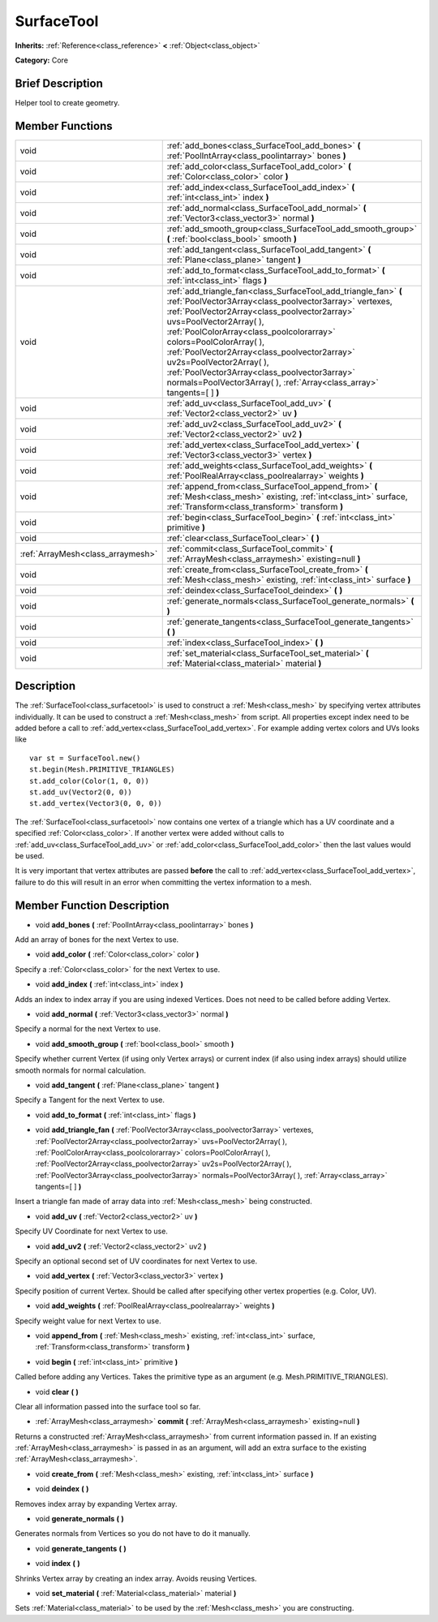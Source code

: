 .. Generated automatically by doc/tools/makerst.py in Godot's source tree.
.. DO NOT EDIT THIS FILE, but the SurfaceTool.xml source instead.
.. The source is found in doc/classes or modules/<name>/doc_classes.

.. _class_SurfaceTool:

SurfaceTool
===========

**Inherits:** :ref:`Reference<class_reference>` **<** :ref:`Object<class_object>`

**Category:** Core

Brief Description
-----------------

Helper tool to create geometry.

Member Functions
----------------

+------------------------------------+---------------------------------------------------------------------------------------------------------------------------------------------------------------------------------------------------------------------------------------------------------------------------------------------------------------------------------------------------------------------------------------------------------------------------------------------------------------------------------------+
| void                               | :ref:`add_bones<class_SurfaceTool_add_bones>`  **(** :ref:`PoolIntArray<class_poolintarray>` bones  **)**                                                                                                                                                                                                                                                                                                                                                                             |
+------------------------------------+---------------------------------------------------------------------------------------------------------------------------------------------------------------------------------------------------------------------------------------------------------------------------------------------------------------------------------------------------------------------------------------------------------------------------------------------------------------------------------------+
| void                               | :ref:`add_color<class_SurfaceTool_add_color>`  **(** :ref:`Color<class_color>` color  **)**                                                                                                                                                                                                                                                                                                                                                                                           |
+------------------------------------+---------------------------------------------------------------------------------------------------------------------------------------------------------------------------------------------------------------------------------------------------------------------------------------------------------------------------------------------------------------------------------------------------------------------------------------------------------------------------------------+
| void                               | :ref:`add_index<class_SurfaceTool_add_index>`  **(** :ref:`int<class_int>` index  **)**                                                                                                                                                                                                                                                                                                                                                                                               |
+------------------------------------+---------------------------------------------------------------------------------------------------------------------------------------------------------------------------------------------------------------------------------------------------------------------------------------------------------------------------------------------------------------------------------------------------------------------------------------------------------------------------------------+
| void                               | :ref:`add_normal<class_SurfaceTool_add_normal>`  **(** :ref:`Vector3<class_vector3>` normal  **)**                                                                                                                                                                                                                                                                                                                                                                                    |
+------------------------------------+---------------------------------------------------------------------------------------------------------------------------------------------------------------------------------------------------------------------------------------------------------------------------------------------------------------------------------------------------------------------------------------------------------------------------------------------------------------------------------------+
| void                               | :ref:`add_smooth_group<class_SurfaceTool_add_smooth_group>`  **(** :ref:`bool<class_bool>` smooth  **)**                                                                                                                                                                                                                                                                                                                                                                              |
+------------------------------------+---------------------------------------------------------------------------------------------------------------------------------------------------------------------------------------------------------------------------------------------------------------------------------------------------------------------------------------------------------------------------------------------------------------------------------------------------------------------------------------+
| void                               | :ref:`add_tangent<class_SurfaceTool_add_tangent>`  **(** :ref:`Plane<class_plane>` tangent  **)**                                                                                                                                                                                                                                                                                                                                                                                     |
+------------------------------------+---------------------------------------------------------------------------------------------------------------------------------------------------------------------------------------------------------------------------------------------------------------------------------------------------------------------------------------------------------------------------------------------------------------------------------------------------------------------------------------+
| void                               | :ref:`add_to_format<class_SurfaceTool_add_to_format>`  **(** :ref:`int<class_int>` flags  **)**                                                                                                                                                                                                                                                                                                                                                                                       |
+------------------------------------+---------------------------------------------------------------------------------------------------------------------------------------------------------------------------------------------------------------------------------------------------------------------------------------------------------------------------------------------------------------------------------------------------------------------------------------------------------------------------------------+
| void                               | :ref:`add_triangle_fan<class_SurfaceTool_add_triangle_fan>`  **(** :ref:`PoolVector3Array<class_poolvector3array>` vertexes, :ref:`PoolVector2Array<class_poolvector2array>` uvs=PoolVector2Array(  ), :ref:`PoolColorArray<class_poolcolorarray>` colors=PoolColorArray(  ), :ref:`PoolVector2Array<class_poolvector2array>` uv2s=PoolVector2Array(  ), :ref:`PoolVector3Array<class_poolvector3array>` normals=PoolVector3Array(  ), :ref:`Array<class_array>` tangents=[  ]  **)** |
+------------------------------------+---------------------------------------------------------------------------------------------------------------------------------------------------------------------------------------------------------------------------------------------------------------------------------------------------------------------------------------------------------------------------------------------------------------------------------------------------------------------------------------+
| void                               | :ref:`add_uv<class_SurfaceTool_add_uv>`  **(** :ref:`Vector2<class_vector2>` uv  **)**                                                                                                                                                                                                                                                                                                                                                                                                |
+------------------------------------+---------------------------------------------------------------------------------------------------------------------------------------------------------------------------------------------------------------------------------------------------------------------------------------------------------------------------------------------------------------------------------------------------------------------------------------------------------------------------------------+
| void                               | :ref:`add_uv2<class_SurfaceTool_add_uv2>`  **(** :ref:`Vector2<class_vector2>` uv2  **)**                                                                                                                                                                                                                                                                                                                                                                                             |
+------------------------------------+---------------------------------------------------------------------------------------------------------------------------------------------------------------------------------------------------------------------------------------------------------------------------------------------------------------------------------------------------------------------------------------------------------------------------------------------------------------------------------------+
| void                               | :ref:`add_vertex<class_SurfaceTool_add_vertex>`  **(** :ref:`Vector3<class_vector3>` vertex  **)**                                                                                                                                                                                                                                                                                                                                                                                    |
+------------------------------------+---------------------------------------------------------------------------------------------------------------------------------------------------------------------------------------------------------------------------------------------------------------------------------------------------------------------------------------------------------------------------------------------------------------------------------------------------------------------------------------+
| void                               | :ref:`add_weights<class_SurfaceTool_add_weights>`  **(** :ref:`PoolRealArray<class_poolrealarray>` weights  **)**                                                                                                                                                                                                                                                                                                                                                                     |
+------------------------------------+---------------------------------------------------------------------------------------------------------------------------------------------------------------------------------------------------------------------------------------------------------------------------------------------------------------------------------------------------------------------------------------------------------------------------------------------------------------------------------------+
| void                               | :ref:`append_from<class_SurfaceTool_append_from>`  **(** :ref:`Mesh<class_mesh>` existing, :ref:`int<class_int>` surface, :ref:`Transform<class_transform>` transform  **)**                                                                                                                                                                                                                                                                                                          |
+------------------------------------+---------------------------------------------------------------------------------------------------------------------------------------------------------------------------------------------------------------------------------------------------------------------------------------------------------------------------------------------------------------------------------------------------------------------------------------------------------------------------------------+
| void                               | :ref:`begin<class_SurfaceTool_begin>`  **(** :ref:`int<class_int>` primitive  **)**                                                                                                                                                                                                                                                                                                                                                                                                   |
+------------------------------------+---------------------------------------------------------------------------------------------------------------------------------------------------------------------------------------------------------------------------------------------------------------------------------------------------------------------------------------------------------------------------------------------------------------------------------------------------------------------------------------+
| void                               | :ref:`clear<class_SurfaceTool_clear>`  **(** **)**                                                                                                                                                                                                                                                                                                                                                                                                                                    |
+------------------------------------+---------------------------------------------------------------------------------------------------------------------------------------------------------------------------------------------------------------------------------------------------------------------------------------------------------------------------------------------------------------------------------------------------------------------------------------------------------------------------------------+
| :ref:`ArrayMesh<class_arraymesh>`  | :ref:`commit<class_SurfaceTool_commit>`  **(** :ref:`ArrayMesh<class_arraymesh>` existing=null  **)**                                                                                                                                                                                                                                                                                                                                                                                 |
+------------------------------------+---------------------------------------------------------------------------------------------------------------------------------------------------------------------------------------------------------------------------------------------------------------------------------------------------------------------------------------------------------------------------------------------------------------------------------------------------------------------------------------+
| void                               | :ref:`create_from<class_SurfaceTool_create_from>`  **(** :ref:`Mesh<class_mesh>` existing, :ref:`int<class_int>` surface  **)**                                                                                                                                                                                                                                                                                                                                                       |
+------------------------------------+---------------------------------------------------------------------------------------------------------------------------------------------------------------------------------------------------------------------------------------------------------------------------------------------------------------------------------------------------------------------------------------------------------------------------------------------------------------------------------------+
| void                               | :ref:`deindex<class_SurfaceTool_deindex>`  **(** **)**                                                                                                                                                                                                                                                                                                                                                                                                                                |
+------------------------------------+---------------------------------------------------------------------------------------------------------------------------------------------------------------------------------------------------------------------------------------------------------------------------------------------------------------------------------------------------------------------------------------------------------------------------------------------------------------------------------------+
| void                               | :ref:`generate_normals<class_SurfaceTool_generate_normals>`  **(** **)**                                                                                                                                                                                                                                                                                                                                                                                                              |
+------------------------------------+---------------------------------------------------------------------------------------------------------------------------------------------------------------------------------------------------------------------------------------------------------------------------------------------------------------------------------------------------------------------------------------------------------------------------------------------------------------------------------------+
| void                               | :ref:`generate_tangents<class_SurfaceTool_generate_tangents>`  **(** **)**                                                                                                                                                                                                                                                                                                                                                                                                            |
+------------------------------------+---------------------------------------------------------------------------------------------------------------------------------------------------------------------------------------------------------------------------------------------------------------------------------------------------------------------------------------------------------------------------------------------------------------------------------------------------------------------------------------+
| void                               | :ref:`index<class_SurfaceTool_index>`  **(** **)**                                                                                                                                                                                                                                                                                                                                                                                                                                    |
+------------------------------------+---------------------------------------------------------------------------------------------------------------------------------------------------------------------------------------------------------------------------------------------------------------------------------------------------------------------------------------------------------------------------------------------------------------------------------------------------------------------------------------+
| void                               | :ref:`set_material<class_SurfaceTool_set_material>`  **(** :ref:`Material<class_material>` material  **)**                                                                                                                                                                                                                                                                                                                                                                            |
+------------------------------------+---------------------------------------------------------------------------------------------------------------------------------------------------------------------------------------------------------------------------------------------------------------------------------------------------------------------------------------------------------------------------------------------------------------------------------------------------------------------------------------+

Description
-----------

The :ref:`SurfaceTool<class_surfacetool>` is used to construct a :ref:`Mesh<class_mesh>` by specifying vertex attributes individually. It can be used to construct a :ref:`Mesh<class_mesh>` from script. All properties except index need to be added before a call to :ref:`add_vertex<class_SurfaceTool_add_vertex>`. For example adding vertex colors and UVs looks like

::

    var st = SurfaceTool.new()
    st.begin(Mesh.PRIMITIVE_TRIANGLES)
    st.add_color(Color(1, 0, 0))
    st.add_uv(Vector2(0, 0))
    st.add_vertex(Vector3(0, 0, 0))

The :ref:`SurfaceTool<class_surfacetool>` now contains one vertex of a triangle which has a UV coordinate and a specified :ref:`Color<class_color>`. If another vertex were added without calls to :ref:`add_uv<class_SurfaceTool_add_uv>` or :ref:`add_color<class_SurfaceTool_add_color>` then the last values would be used.

It is very important that vertex attributes are passed **before** the call to :ref:`add_vertex<class_SurfaceTool_add_vertex>`, failure to do this will result in an error when committing the vertex information to a mesh.

Member Function Description
---------------------------

.. _class_SurfaceTool_add_bones:

- void  **add_bones**  **(** :ref:`PoolIntArray<class_poolintarray>` bones  **)**

Add an array of bones for the next Vertex to use.

.. _class_SurfaceTool_add_color:

- void  **add_color**  **(** :ref:`Color<class_color>` color  **)**

Specify a :ref:`Color<class_color>` for the next Vertex to use.

.. _class_SurfaceTool_add_index:

- void  **add_index**  **(** :ref:`int<class_int>` index  **)**

Adds an index to index array if you are using indexed Vertices. Does not need to be called before adding Vertex.

.. _class_SurfaceTool_add_normal:

- void  **add_normal**  **(** :ref:`Vector3<class_vector3>` normal  **)**

Specify a normal for the next Vertex to use.

.. _class_SurfaceTool_add_smooth_group:

- void  **add_smooth_group**  **(** :ref:`bool<class_bool>` smooth  **)**

Specify whether current Vertex (if using only Vertex arrays) or current index (if also using index arrays) should utilize smooth normals for normal calculation.

.. _class_SurfaceTool_add_tangent:

- void  **add_tangent**  **(** :ref:`Plane<class_plane>` tangent  **)**

Specify a Tangent for the next Vertex to use.

.. _class_SurfaceTool_add_to_format:

- void  **add_to_format**  **(** :ref:`int<class_int>` flags  **)**

.. _class_SurfaceTool_add_triangle_fan:

- void  **add_triangle_fan**  **(** :ref:`PoolVector3Array<class_poolvector3array>` vertexes, :ref:`PoolVector2Array<class_poolvector2array>` uvs=PoolVector2Array(  ), :ref:`PoolColorArray<class_poolcolorarray>` colors=PoolColorArray(  ), :ref:`PoolVector2Array<class_poolvector2array>` uv2s=PoolVector2Array(  ), :ref:`PoolVector3Array<class_poolvector3array>` normals=PoolVector3Array(  ), :ref:`Array<class_array>` tangents=[  ]  **)**

Insert a triangle fan made of array data into :ref:`Mesh<class_mesh>` being constructed.

.. _class_SurfaceTool_add_uv:

- void  **add_uv**  **(** :ref:`Vector2<class_vector2>` uv  **)**

Specify UV Coordinate for next Vertex to use.

.. _class_SurfaceTool_add_uv2:

- void  **add_uv2**  **(** :ref:`Vector2<class_vector2>` uv2  **)**

Specify an optional second set of UV coordinates for next Vertex to use.

.. _class_SurfaceTool_add_vertex:

- void  **add_vertex**  **(** :ref:`Vector3<class_vector3>` vertex  **)**

Specify position of current Vertex. Should be called after specifying other vertex properties (e.g. Color, UV).

.. _class_SurfaceTool_add_weights:

- void  **add_weights**  **(** :ref:`PoolRealArray<class_poolrealarray>` weights  **)**

Specify weight value for next Vertex to use.

.. _class_SurfaceTool_append_from:

- void  **append_from**  **(** :ref:`Mesh<class_mesh>` existing, :ref:`int<class_int>` surface, :ref:`Transform<class_transform>` transform  **)**

.. _class_SurfaceTool_begin:

- void  **begin**  **(** :ref:`int<class_int>` primitive  **)**

Called before adding any Vertices. Takes the primitive type as an argument (e.g. Mesh.PRIMITIVE_TRIANGLES).

.. _class_SurfaceTool_clear:

- void  **clear**  **(** **)**

Clear all information passed into the surface tool so far.

.. _class_SurfaceTool_commit:

- :ref:`ArrayMesh<class_arraymesh>`  **commit**  **(** :ref:`ArrayMesh<class_arraymesh>` existing=null  **)**

Returns a constructed :ref:`ArrayMesh<class_arraymesh>` from current information passed in. If an existing :ref:`ArrayMesh<class_arraymesh>` is passed in as an argument, will add an extra surface to the existing :ref:`ArrayMesh<class_arraymesh>`.

.. _class_SurfaceTool_create_from:

- void  **create_from**  **(** :ref:`Mesh<class_mesh>` existing, :ref:`int<class_int>` surface  **)**

.. _class_SurfaceTool_deindex:

- void  **deindex**  **(** **)**

Removes index array by expanding Vertex array.

.. _class_SurfaceTool_generate_normals:

- void  **generate_normals**  **(** **)**

Generates normals from Vertices so you do not have to do it manually.

.. _class_SurfaceTool_generate_tangents:

- void  **generate_tangents**  **(** **)**

.. _class_SurfaceTool_index:

- void  **index**  **(** **)**

Shrinks Vertex array by creating an index array. Avoids reusing Vertices.

.. _class_SurfaceTool_set_material:

- void  **set_material**  **(** :ref:`Material<class_material>` material  **)**

Sets :ref:`Material<class_material>` to be used by the :ref:`Mesh<class_mesh>` you are constructing.


